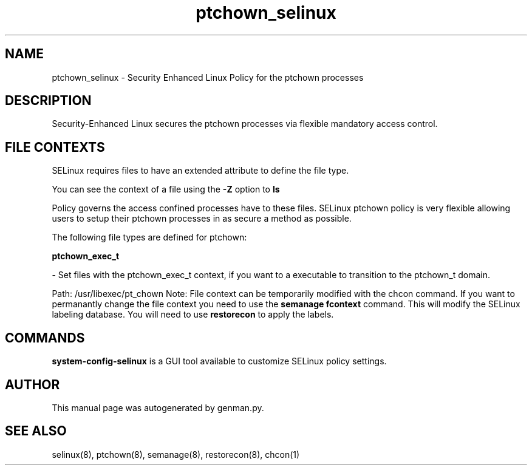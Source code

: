 .TH  "ptchown_selinux"  "8"  "ptchown" "dwalsh@redhat.com" "ptchown SELinux Policy documentation"
.SH "NAME"
ptchown_selinux \- Security Enhanced Linux Policy for the ptchown processes
.SH "DESCRIPTION"

Security-Enhanced Linux secures the ptchown processes via flexible mandatory access
control.  
.SH FILE CONTEXTS
SELinux requires files to have an extended attribute to define the file type. 
.PP
You can see the context of a file using the \fB\-Z\fP option to \fBls\bP
.PP
Policy governs the access confined processes have to these files. 
SELinux ptchown policy is very flexible allowing users to setup their ptchown processes in as secure a method as possible.
.PP 
The following file types are defined for ptchown:


.EX
.B ptchown_exec_t 
.EE

- Set files with the ptchown_exec_t context, if you want to a executable to transition to the ptchown_t domain.

.br
Path: 
/usr/libexec/pt_chown
Note: File context can be temporarily modified with the chcon command.  If you want to permanantly change the file context you need to use the 
.B semanage fcontext 
command.  This will modify the SELinux labeling database.  You will need to use
.B restorecon
to apply the labels.

.SH "COMMANDS"

.PP
.B system-config-selinux 
is a GUI tool available to customize SELinux policy settings.

.SH AUTHOR	
This manual page was autogenerated by genman.py.

.SH "SEE ALSO"
selinux(8), ptchown(8), semanage(8), restorecon(8), chcon(1)
